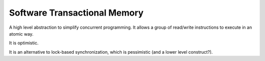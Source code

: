 Software Transactional Memory
=============================

.. post:: 12/30/2020
   :tags: misc

A high level abstraction to simplify concurrent programming. It allows a group of read/write instructions to execute in an atomic way.

It is optimistic.

It is an alternative to lock-based synchronization, which is pessimistic (and a lower level construct?).
